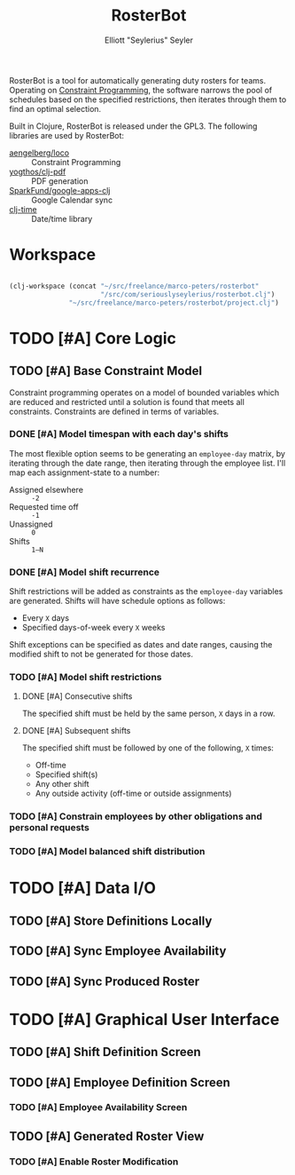 #+title: RosterBot
#+author: Elliott "Seylerius" Seyler

RosterBot is a tool for automatically generating duty rosters for teams. Operating on [[https://en.wikipedia.org/wiki/Constraint_programming][Constraint Programming]], the software narrows the pool of schedules based on the specified restrictions, then iterates through them to find an optimal selection.

Built in Clojure, RosterBot is released under the GPL3. The following libraries are used by RosterBot:

+ [[https://github.com/aengelberg/loco][aengelberg/loco]] :: Constraint Programming
+ [[https://github.com/yogthos/clj-pdf][yogthos/clj-pdf]] :: PDF generation
+ [[https://github.com/SparkFund/google-apps-clj][SparkFund/google-apps-clj]] :: Google Calendar sync
+ [[https://github.com/clj-time/clj-time][clj-time]] :: Date/time library

* Workspace

#+BEGIN_SRC emacs-lisp

  (clj-workspace (concat "~/src/freelance/marco-peters/rosterbot"
                         "/src/com/seriouslyseylerius/rosterbot.clj")
                 "~/src/freelance/marco-peters/rosterbot/project.clj")

#+END_SRC

#+RESULTS:
: #<process nrepl-server>

* TODO [#A] Core Logic

** TODO [#A] Base Constraint Model

Constraint programming operates on a model of bounded variables which are reduced and restricted until a solution is found that meets all constraints. Constraints are defined in terms of variables.

*** DONE [#A] Model timespan with each day's shifts
CLOSED: [2016-12-10 Sat 00:56]

The most flexible option seems to be generating an ~employee-day~ matrix, by iterating through the date range, then iterating through the employee list. I'll map each assignment-state to a number: 

+ Assigned elsewhere :: ~-2~
+ Requested time off :: ~-1~
+ Unassigned :: ~0~
+ Shifts :: ~1–N~

*** DONE [#A] Model shift recurrence
CLOSED: [2016-12-10 Sat 01:00]

Shift restrictions will be added as constraints as the ~employee-day~ variables are generated. Shifts will have schedule options as follows:

+ Every ~X~ days
+ Specified days-of-week every ~X~ weeks

Shift exceptions can be specified as dates and date ranges, causing the modified shift to not be generated for those dates.

*** TODO [#A] Model shift restrictions

**** DONE [#A] Consecutive shifts
CLOSED: [2016-12-10 Sat 01:03]

The specified shift must be held by the same person, ~X~ days in a row.

**** DONE [#A] Subsequent shifts
CLOSED: [2016-12-10 Sat 02:04]

The specified shift must be followed by one of the following, ~X~ times:

+ Off-time
+ Specified shift(s)
+ Any other shift
+ Any outside activity (off-time or outside assignments)

*** TODO [#A] Constrain employees by other obligations and personal requests

*** TODO [#A] Model balanced shift distribution

* TODO [#A] Data I/O

** TODO [#A] Store Definitions Locally

** TODO [#A] Sync Employee Availability

** TODO [#A] Sync Produced Roster

* TODO [#A] Graphical User Interface

** TODO [#A] Shift Definition Screen

** TODO [#A] Employee Definition Screen

*** TODO [#A] Employee Availability Screen

** TODO [#A] Generated Roster View

*** TODO [#A] Enable Roster Modification
